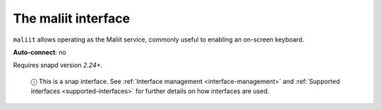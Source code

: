 .. 7872.md

.. _the-maliit-interface:

The maliit interface
====================

``maliit`` allows operating as the Maliit service, commonly useful to enabling an on-screen keyboard.

**Auto-connect**: no

Requires snapd version *2.24+*.

   ⓘ This is a snap interface. See :ref:`Interface management <interface-management>` and :ref:`Supported interfaces <supported-interfaces>` for further details on how interfaces are used.
